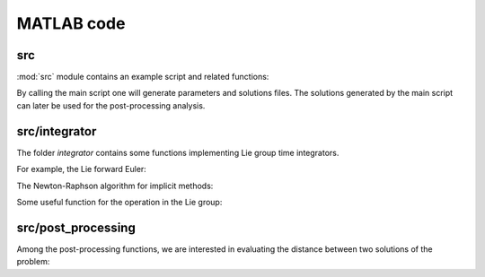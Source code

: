.. _matlab:

=============
 MATLAB code
=============

.. _src:

src
====

.. mat:automodule:: src

:mod:`src` module contains an example script and related functions:

.. mat:autoscript:: src.main

By calling the main script one will generate parameters and solutions files.
The solutions generated by the main script can later be used for the post-processing analysis.

.. mat:autofunction:: src.fManiToAlgebra

.. mat:autofunction:: src.initializeSE3

.. mat:autofunction:: src.residualSE3

.. mat:autofunction:: src.jacobianSE3

.. _src_integr:

src/integrator
===============

The folder `integrator` contains some functions
implementing Lie group time integrators.

For example, the Lie forward Euler:

.. mat:autofunction:: src.integrator.LieEuler

The Newton-Raphson algorithm for implicit methods:

.. mat:autofunction:: src.integrator.NewtonRaphson

Some useful function for the operation in the Lie group:

.. mat:autofunction:: src.integrator.actionSE3

.. mat:autofunction:: src.integrator.expSE3

.. _src_post:

src/post_processing
====================

.. mat:autofunction:: src.post_processing.readAll

.. mat:autofunction:: src.post_processing.evalErr

.. mat:autofunction:: src.post_processing.plotErr

.. mat:autofunction:: src.post_processing.potential

.. mat:autofunction:: src.post_processing.plotEnergy

Among the post-processing functions, we are interested in evaluating the distance between two solutions of the problem:

.. mat:autofunction:: src.post_processing.riemannianDistance


